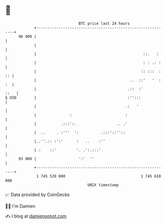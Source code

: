 * 👋

#+begin_example
                                    BTC price last 24 hours                    
                +------------------------------------------------------------+ 
         96 000 |                                                            | 
                |                                                            | 
                |                                                ::.   :     | 
                |                                                : : .: :    | 
                |                                               :: :::  : :: | 
                |                                          ..  ::'   '  : :  | 
                |                                         .::  :'       ::   | 
   $ USD        |                                         :'':::             | 
                |                                        .:   '              | 
                |               :                        :                   | 
                |           .:::':.                  .. .'                   | 
                |  ..     . :'''  ':          .:::'::''::                    | 
                |..''.:: :':'      :   ..    :''                             | 
                | :    ::'         '. .':.:::'                               | 
         93 000 |                   ':'  ''                                  | 
                +------------------------------------------------------------+ 
                 1 745 520 000                                  1 745 610 000  
                                        UNIX timestamp                         
#+end_example
📈 Data provided by CoinGecko

🧑‍💻 I'm Damien

✍️ I blog at [[https://www.damiengonot.com][damiengonot.com]]
